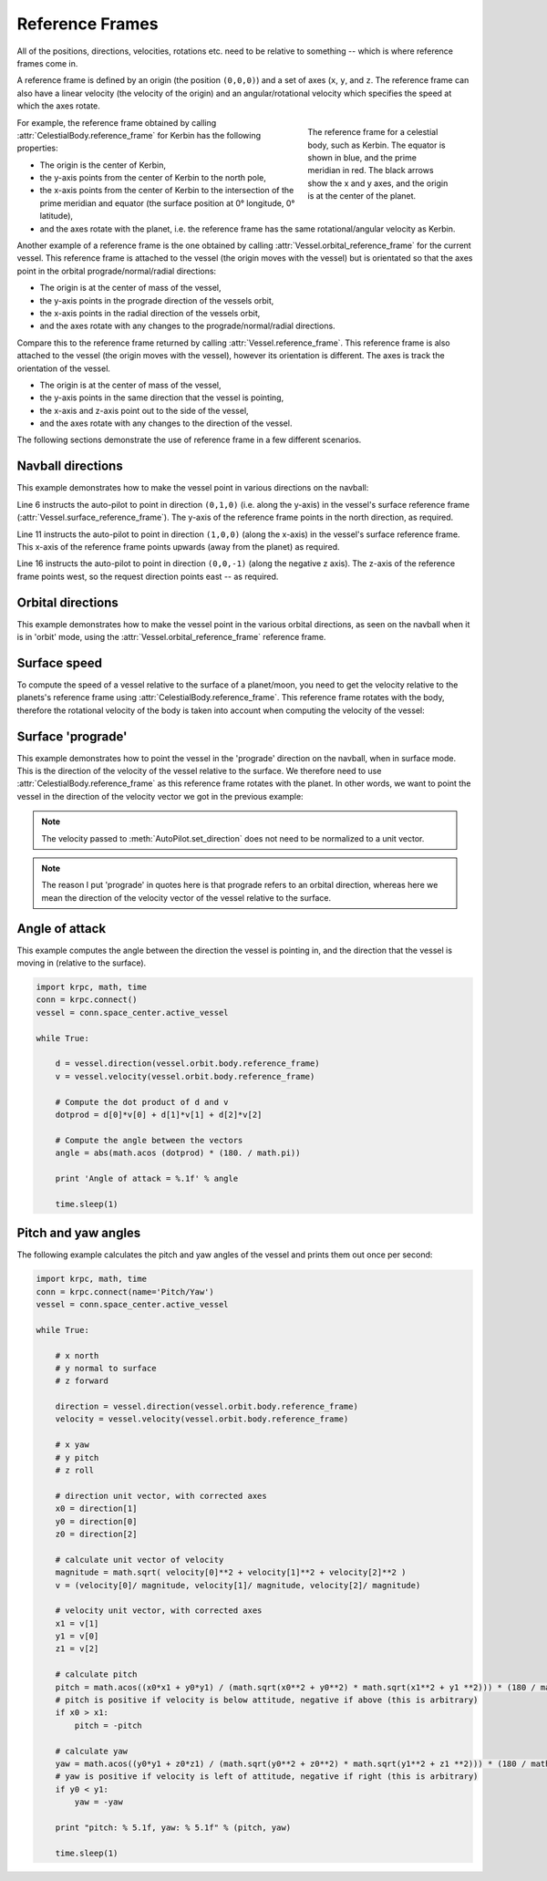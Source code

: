 Reference Frames
================

All of the positions, directions, velocities, rotations etc. need to be relative
to something -- which is where reference frames come in.

A reference frame is defined by an origin (the position ``(0,0,0)``) and a set
of axes (``x``, ``y``, and ``z``. The reference frame can also have a linear
velocity (the velocity of the origin) and an angular/rotational velocity which
specifies the speed at which the axes rotate.

.. figure:: /images/tutorials/celestial-body-reference-frame.*
   :align: right
   :figwidth: 250

   The reference frame for a celestial body, such as Kerbin. The equator is
   shown in blue, and the prime meridian in red. The black arrows show the x and
   y axes, and the origin is at the center of the planet.

For example, the reference frame obtained by calling
:attr:`CelestialBody.reference_frame` for Kerbin has the following properties:

* The origin is the center of Kerbin,

* the y-axis points from the center of Kerbin to the north pole,

* the x-axis points from the center of Kerbin to the intersection of the prime
  meridian and equator (the surface position at 0° longitude, 0° latitude),

* and the axes rotate with the planet, i.e. the reference frame has the same
  rotational/angular velocity as Kerbin.

.. container:: clearer

   ..

Another example of a reference frame is the one obtained by calling
:attr:`Vessel.orbital_reference_frame` for the current vessel. This reference
frame is attached to the vessel (the origin moves with the vessel) but is
orientated so that the axes point in the orbital prograde/normal/radial
directions:

* The origin is at the center of mass of the vessel,

* the y-axis points in the prograde direction of the vessels orbit,

* the x-axis points in the radial direction of the vessels orbit,

* and the axes rotate with any changes to the prograde/normal/radial directions.

Compare this to the reference frame returned by calling
:attr:`Vessel.reference_frame`. This reference frame is also attached to the
vessel (the origin moves with the vessel), however its orientation is
different. The axes is track the orientation of the vessel.

* The origin is at the center of mass of the vessel,

* the y-axis points in the same direction that the vessel is pointing,

* the x-axis and z-axis point out to the side of the vessel,

* and the axes rotate with any changes to the direction of the vessel.

The following sections demonstrate the use of reference frame in a few different
scenarios.

Navball directions
------------------

This example demonstrates how to make the vessel point in various directions on
the navball:

.. code-block:: python
   :linenos:

   import krpc
   conn = krpc.connect()
   vessel = conn.space_center.active_vessel

   # Point the vessel north on the navball
   vessel.auto_pilot.set_direction((0,1,0), reference_frame = vessel.surface_reference_frame)
   while vessel.auto_pilot.error > 0.1:
       pass

   # Point the vessel vertically upwards on the navball
   vessel.auto_pilot.set_direction((1,0,0), reference_frame = vessel.surface_reference_frame)
   while vessel.auto_pilot.error > 0.1:
       pass

   # Point the vessel east
   vessel.auto_pilot.set_direction((0,0,-1), reference_frame = vessel.surface_reference_frame)
   while vessel.auto_pilot.error > 0.1:
       pass

Line 6 instructs the auto-pilot to point in direction ``(0,1,0)`` (i.e. along
the y-axis) in the vessel's surface reference frame
(:attr:`Vessel.surface_reference_frame`). The y-axis of the reference frame
points in the north direction, as required.

Line 11 instructs the auto-pilot to point in direction ``(1,0,0)`` (along the
x-axis) in the vessel's surface reference frame. This x-axis of the reference
frame points upwards (away from the planet) as required.

Line 16 instructs the auto-pilot to point in direction ``(0,0,-1)`` (along the
negative z axis). The z-axis of the reference frame points west, so the request
direction points east -- as required.

Orbital directions
------------------

This example demonstrates how to make the vessel point in the various orbital
directions, as seen on the navball when it is in 'orbit' mode, using the
:attr:`Vessel.orbital_reference_frame` reference frame.

.. code-block:: python
   :linenos:

   import krpc
   conn = krpc.connect()
   vessel = conn.space_center.active_vessel

   # Point the vessel in the prograde direction
   vessel.auto_pilot.set_direction((0,1,0), reference_frame = vessel.orbital_reference_frame)
   while vessel.auto_pilot.error > 0.1:
       pass

   # Point the vessel in the orbit normal direction
   vessel.auto_pilot.set_direction((0,0,1), reference_frame = vessel.orbital_reference_frame)
   while vessel.auto_pilot.error > 0.1:
       pass

Surface speed
-------------

To compute the speed of a vessel relative to the surface of a planet/moon, you
need to get the velocity relative to the planets's reference frame using
:attr:`CelestialBody.reference_frame`. This reference frame rotates with the
body, therefore the rotational velocity of the body is taken into account when
computing the velocity of the vessel:

.. code-block:: python
   :linenos:

   import krpc, time
   conn = krpc.connect()
   vessel = conn.space_center.active_vessel

   while True:

       velocity = vessel.flight(vessel.orbit.body.reference_frame).velocity
       print 'Surface velocity = (%.1f, %.1f, %.1f)' % v

       speed = vessel.flight(vessel.orbit.body.reference_frame).speed
       print 'Surface speed = %.1f m/s' % speed

       time.sleep(1)

Surface 'prograde'
------------------

This example demonstrates how to point the vessel in the 'prograde' direction on
the navball, when in surface mode. This is the direction of the velocity of the
vessel relative to the surface. We therefore need to use
:attr:`CelestialBody.reference_frame` as this reference frame rotates with the
planet. In other words, we want to point the vessel in the direction of the
velocity vector we got in the previous example:

.. code-block:: python
   :linenos:

   import krpc
   conn = krpc.connect()
   vessel = conn.space_center.active_vessel

   velocity = vessel.flight(vessel.orbit.body.reference_frame).velocity

   vessel.auto_pilot.set_direction(velocity, reference_frame = vessel.orbit.body.reference_frame)
   while vessel.auto_pilot.error > 0.1:
       pass

.. note:: The velocity passed to :meth:`AutoPilot.set_direction` does not need
          to be normalized to a unit vector.

.. note:: The reason I put 'prograde' in quotes here is that prograde refers to
          an orbital direction, whereas here we mean the direction of the
          velocity vector of the vessel relative to the surface.

Angle of attack
---------------

This example computes the angle between the direction the vessel is pointing in,
and the direction that the vessel is moving in (relative to the surface).

.. code-block:: python

   import krpc, math, time
   conn = krpc.connect()
   vessel = conn.space_center.active_vessel

   while True:

       d = vessel.direction(vessel.orbit.body.reference_frame)
       v = vessel.velocity(vessel.orbit.body.reference_frame)

       # Compute the dot product of d and v
       dotprod = d[0]*v[0] + d[1]*v[1] + d[2]*v[2]

       # Compute the angle between the vectors
       angle = abs(math.acos (dotprod) * (180. / math.pi))

       print 'Angle of attack = %.1f' % angle

       time.sleep(1)

Pitch and yaw angles
--------------------

The following example calculates the pitch and yaw angles of the vessel and
prints them out once per second:

.. code-block:: python

   import krpc, math, time
   conn = krpc.connect(name='Pitch/Yaw')
   vessel = conn.space_center.active_vessel

   while True:

       # x north
       # y normal to surface
       # z forward

       direction = vessel.direction(vessel.orbit.body.reference_frame)
       velocity = vessel.velocity(vessel.orbit.body.reference_frame)

       # x yaw
       # y pitch
       # z roll

       # direction unit vector, with corrected axes
       x0 = direction[1]
       y0 = direction[0]
       z0 = direction[2]

       # calculate unit vector of velocity
       magnitude = math.sqrt( velocity[0]**2 + velocity[1]**2 + velocity[2]**2 )
       v = (velocity[0]/ magnitude, velocity[1]/ magnitude, velocity[2]/ magnitude)

       # velocity unit vector, with corrected axes
       x1 = v[1]
       y1 = v[0]
       z1 = v[2]

       # calculate pitch
       pitch = math.acos((x0*x1 + y0*y1) / (math.sqrt(x0**2 + y0**2) * math.sqrt(x1**2 + y1 **2))) * (180 / math.pi)
       # pitch is positive if velocity is below attitude, negative if above (this is arbitrary)
       if x0 > x1:
           pitch = -pitch

       # calculate yaw
       yaw = math.acos((y0*y1 + z0*z1) / (math.sqrt(y0**2 + z0**2) * math.sqrt(y1**2 + z1 **2))) * (180 / math.pi)
       # yaw is positive if velocity is left of attitude, negative if right (this is arbitrary)
       if y0 < y1:
           yaw = -yaw

       print "pitch: % 5.1f, yaw: % 5.1f" % (pitch, yaw)

       time.sleep(1)
